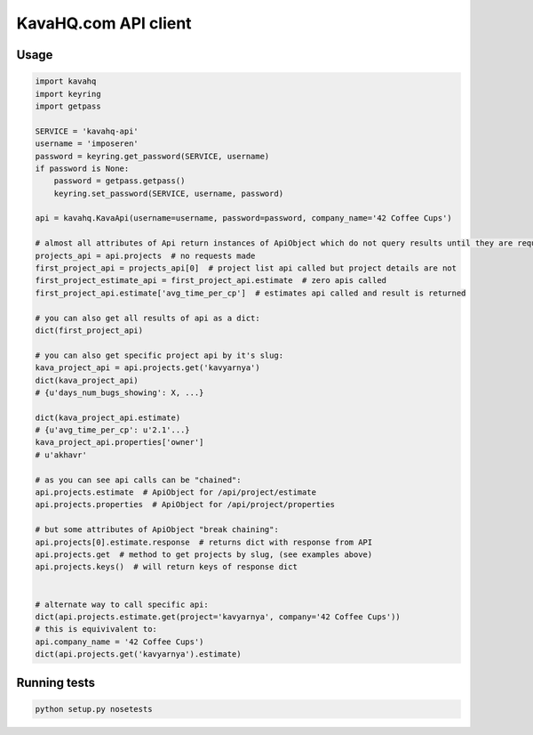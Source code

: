 =====================
KavaHQ.com API client
=====================



Usage
=====

.. code-block:: python

	import kavahq
	import keyring
	import getpass

	SERVICE = 'kavahq-api'
	username = 'imposeren'
	password = keyring.get_password(SERVICE, username)
	if password is None:
	    password = getpass.getpass()
	    keyring.set_password(SERVICE, username, password)

	api = kavahq.KavaApi(username=username, password=password, company_name='42 Coffee Cups')

	# almost all attributes of Api return instances of ApiObject which do not query results until they are required:
	projects_api = api.projects  # no requests made
	first_project_api = projects_api[0]  # project list api called but project details are not
	first_project_estimate_api = first_project_api.estimate  # zero apis called
	first_project_api.estimate['avg_time_per_cp']  # estimates api called and result is returned

	# you can also get all results of api as a dict:
	dict(first_project_api)

	# you can also get specific project api by it's slug:
	kava_project_api = api.projects.get('kavyarnya')
	dict(kava_project_api)
	# {u'days_num_bugs_showing': X, ...}

	dict(kava_project_api.estimate)
	# {u'avg_time_per_cp': u'2.1'...}
	kava_project_api.properties['owner']
	# u'akhavr'

	# as you can see api calls can be "chained":
	api.projects.estimate  # ApiObject for /api/project/estimate
	api.projects.properties  # ApiObject for /api/project/properties

	# but some attributes of ApiObject "break chaining":
	api.projects[0].estimate.response  # returns dict with response from API
	api.projects.get  # method to get projects by slug, (see examples above)
	api.projects.keys()  # will return keys of response dict


	# alternate way to call specific api:
	dict(api.projects.estimate.get(project='kavyarnya', company='42 Coffee Cups'))
	# this is equivivalent to:
	api.company_name = '42 Coffee Cups')
	dict(api.projects.get('kavyarnya').estimate)


Running tests
=============

.. code-block:: bash

   python setup.py nosetests
